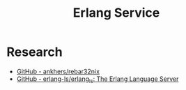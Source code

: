 #+TITLE: Erlang Service

* Research
- [[https://github.com/ankhers/rebar32nix][GitHub - ankhers/rebar32nix]]
- [[https://github.com/erlang-ls/erlang_ls][GitHub - erlang-ls/erlang_ls: The Erlang Language Server]]
